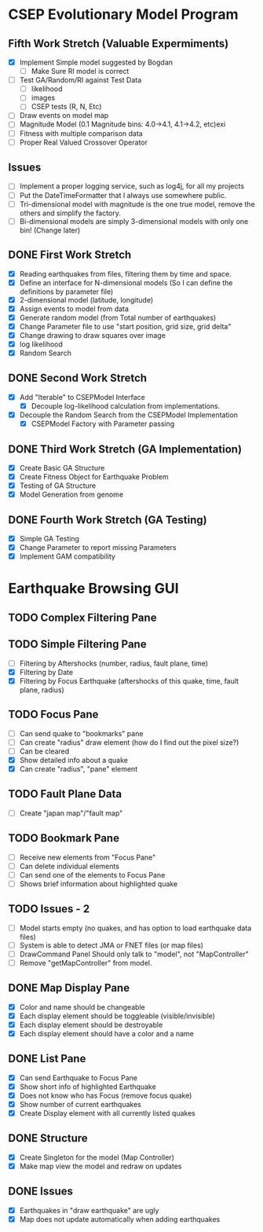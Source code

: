 * CSEP Evolutionary Model Program

** Fifth Work Stretch (Valuable Expermiments)
- [X] Implement Simple model suggested by Bogdan
  - [ ] Make Sure RI model is correct
- [ ] Test GA/Random/RI against Test Data
  - [ ] likelihood
  - [ ] images
  - [ ] CSEP tests (R, N, Etc)
- [ ] Draw events on model map
- [ ] Magnitude Model (0.1 Magnitude bins: 4.0->4.1, 4.1->4.2, etc)exi
- [ ] Fitness with multiple comparison data
- [ ] Proper Real Valued Crossover Operator



** Issues
- [ ] Implement a proper logging service, such as log4j, for all my projects
- [ ] Put the DateTimeFormatter that I always use somewhere public.
- [ ] Tri-dimensional model with magnitude is the one true model,
  remove the others and simplify the factory.
- [ ] Bi-dimensional models are simply 3-dimensional models with only one bin!
  (Change later)


** DONE First Work Stretch
- [X] Reading earthquakes from files, filtering them by time and
  space.
- [X] Define an interface for N-dimensional models (So I can define
  the definitions by parameter file)
- [X] 2-dimensional model (latitude, longitude)
- [X] Assign events to model from data
- [X] Generate random model (from Total number of earthquakes)
- [X] Change Parameter file to use "start position, grid size, grid
  delta"
- [X] Change drawing to draw squares over image
- [X] log likelihood
- [X] Random Search

** DONE Second Work Stretch
- [X] Add "Iterable" to CSEPModel Interface
  - [X] Decouple log-likelihood calculation from implementations.
- [X] Decouple the Random Search from the CSEPModel Implementation
  - [X] CSEPModel Factory with Parameter passing


** DONE Third Work Stretch (GA Implementation)
- [X] Create Basic GA Structure
- [X] Create Fitness Object for Earthquake Problem
- [X] Testing of GA Structure
- [X] Model Generation from genome

** DONE Fourth Work Stretch (GA Testing)
- [X] Simple GA Testing
- [X] Change Parameter to report missing Parameters
- [X] Implement GAM compatibility


   
* Earthquake Browsing GUI
** TODO Complex Filtering Pane
** TODO Simple Filtering Pane
   - [ ] Filtering by Aftershocks (number, radius, fault plane, time)
   - [X] Filtering by Date
   - [X] Filtering by Focus Earthquake (aftershocks of this quake, time, fault plane, radius)

** TODO Focus Pane
   - [ ] Can send quake to "bookmarks" pane
   - [ ] Can create "radius" draw element (how do I find out the pixel size?)
   - [ ] Can be cleared
   - [X] Show detailed info about a quake
   - [X] Can create "radius", "pane" element

** TODO Fault Plane Data
   - [ ] Create "japan map"/"fault map"

** TODO Bookmark Pane
   - [ ] Receive new elements from "Focus Pane"
   - [ ] Can delete individual elements
   - [ ] Can send one of the elements to Focus Pane
   - [ ] Shows brief information about highlighted quake
** TODO Issues - 2
   - [ ] Model starts empty (no quakes, and has option to load earthquake data files)
   - [ ] System is able to detect JMA or FNET files (or map files)
   - [ ] DrawCommand Panel Should only talk to "model", not "MapController"
   - [ ] Remove "getMapController" from model.
     
** DONE Map Display Pane
   - [X] Color and name should be changeable
   - [X] Each display element should be toggleable (visible/invisible)
   - [X] Each display element should be destroyable
   - [X] Each display element should have a color and a name
** DONE List Pane
   - [X] Can send Earthquake to Focus Pane
   - [X] Show short info of highlighted Earthquake
   - [X] Does not know who has Focus (remove focus quake)
   - [X] Show number of current earthquakes
   - [X] Create Display element with all currently listed quakes

** DONE Structure
   - [X] Create Singleton for the model (Map Controller)
   - [X] Make map view the model and redraw on updates

** DONE Issues
   - [X] Earthquakes in "draw earthquake" are ugly
   - [X] Map does not update automatically when adding earthquakes






